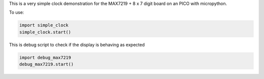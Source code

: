 
This is a very simple clock demonstration for the MAX7219 + 8 x 7 digit board
on an PICO with micropython.

To use:

.. code:: python

   import simple_clock
   simple_clock.start()

This is debug script to check if the display is behaving as expected

.. code:: python

   import debug_max7219
   debug_max7219.start()
